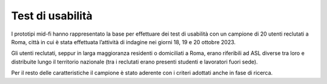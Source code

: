 Test di usabilità
====================
I prototipi mid-fi hanno rappresentato la base per effettuare dei test di usabilità con un campione di 20 utenti reclutati a Roma, città in cui è stata effettuata l’attività di indagine nei giorni 18, 19 e 20 ottobre 2023. 

Gli utenti reclutati, seppur in larga maggioranza residenti o domiciliati a Roma, erano riferibili ad ASL diverse tra loro e distribuite lungo il territorio nazionale (tra i reclutati erano presenti studenti e lavoratori fuori sede). 

Per il resto delle caratteristiche il campione è stato aderente con i criteri adottati anche in fase di ricerca.
